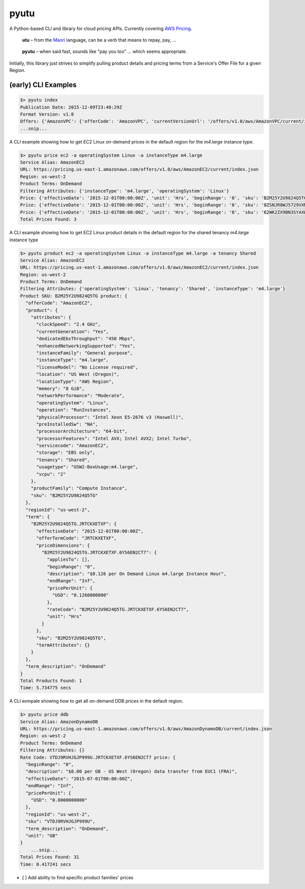 pyutu
-----
.. image:: https://img.shields.io/pypi/v/pyutu.svg
   :target: https://pypi.python.org/pypi/pyutu

.. image:: https://img.shields.io/pypi/dm/pyutu.svg
   :target: https://pypi.python.org/pypi/pyutu

.. image:: https://secure.travis-ci.org/lashex/pyutu.png?branch=master
   :target: http://travis-ci.org/lashex/pyutu

A Python-based CLI and library for cloud pricing APIs. Currently covering `AWS Pricing <http://docs.aws.amazon.com/awsaccountbilling/latest/aboutv2/price-changes.html>`_.

  **utu** – from the Maori_ language, can be a verb that means to repay, pay, ...
.. _Maori: http://maoridictionary.co.nz/word/8937

  **pyutu** – when said fast, sounds like "pay you too" ... which seems appropriate.

Initially, this library just strives to simplify pulling product details and pricing terms from a Service's Offer File for a given Region.

(early) CLI Examples
~~~~~~~~~~~~~~~~~~~~
.. code-block:: javascript

  $> pyutu index
  Publication Date: 2015-12-09T23:40:29Z
  Format Version: v1.0
  Offers: {'AmazonVPC': {'offerCode': 'AmazonVPC', 'currentVersionUrl': '/offers/v1.0/aws/AmazonVPC/current/index.json'}, ...snip...
  ...snip...

A CLI example showing how to get EC2 Linux on-demand prices in the default region for the `m4.large` instance type.

.. code-block:: javascript

  $> pyutu price ec2 -a operatingSystem Linux -a instanceType m4.large
  Service Alias: AmazonEC2
  URL: https://pricing.us-east-1.amazonaws.com/offers/v1.0/aws/AmazonEC2/current/index.json
  Region: us-west-2
  Product Terms: OnDemand
  Filtering Attributes: {'instanceType': 'm4.large', 'operatingSystem': 'Linux'}
  Price: {'effectiveDate': '2015-12-01T00:00:00Z', 'unit': 'Hrs', 'beginRange': '0', 'sku': 'B2M25Y2U9824Q5TG', 'regionId': 'us-west-2', 'pricePerUnit': {'USD': '0.1260000000'}, 'description': '$0.126 per On Demand Linux m4.large Instance Hour', 'endRange': 'Inf', 'term_description': 'OnDemand'}
  Price: {'effectiveDate': '2015-12-01T00:00:00Z', 'unit': 'Hrs', 'beginRange': '0', 'sku': '8ZSNJR8WJ5729VXM', 'regionId': 'us-west-2', 'pricePerUnit': {'USD': '0.1390000000'}, 'description': '$0.139 per Dedicated Usage Linux m4.large Instance Hour', 'endRange': 'Inf', 'term_description': 'OnDemand'}
  Price: {'effectiveDate': '2015-12-01T00:00:00Z', 'unit': 'Hrs', 'beginRange': '0', 'sku': '62WK2ZX9BN3SYAXW', 'regionId': 'us-west-2', 'pricePerUnit': {'USD': '0.0000000000'}, 'description': '$0.000 per Linux m4.large Dedicated Host Instance hour', 'endRange': 'Inf', 'term_description': 'OnDemand'}
  Total Prices Found: 3

A CLI example showing how to get EC2 Linux product details in the default region for the shared tenancy `m4.large` instance type

.. code-block:: javascript

  $> pyutu product ec2 -a operatingSystem Linux -a instanceType m4.large -a tenancy Shared
  Service Alias: AmazonEC2
  URL: https://pricing.us-east-1.amazonaws.com/offers/v1.0/aws/AmazonEC2/current/index.json
  Region: us-west-2
  Product Terms: OnDemand
  Filtering Attributes: {'operatingSystem': 'Linux', 'tenancy': 'Shared', 'instanceType': 'm4.large'}
  Product SKU: B2M25Y2U9824Q5TG product: {
    "offerCode": "AmazonEC2",
    "product": {
      "attributes": {
        "clockSpeed": "2.4 GHz",
        "currentGeneration": "Yes",
        "dedicatedEbsThroughput": "450 Mbps",
        "enhancedNetworkingSupported": "Yes",
        "instanceFamily": "General purpose",
        "instanceType": "m4.large",
        "licenseModel": "No License required",
        "location": "US West (Oregon)",
        "locationType": "AWS Region",
        "memory": "8 GiB",
        "networkPerformance": "Moderate",
        "operatingSystem": "Linux",
        "operation": "RunInstances",
        "physicalProcessor": "Intel Xeon E5-2676 v3 (Haswell)",
        "preInstalledSw": "NA",
        "processorArchitecture": "64-bit",
        "processorFeatures": "Intel AVX; Intel AVX2; Intel Turbo",
        "servicecode": "AmazonEC2",
        "storage": "EBS only",
        "tenancy": "Shared",
        "usagetype": "USW2-BoxUsage:m4.large",
        "vcpu": "2"
      },
      "productFamily": "Compute Instance",
      "sku": "B2M25Y2U9824Q5TG"
    },
    "regionId": "us-west-2",
    "term": {
      "B2M25Y2U9824Q5TG.JRTCKXETXF": {
        "effectiveDate": "2015-12-01T00:00:00Z",
        "offerTermCode": "JRTCKXETXF",
        "priceDimensions": {
          "B2M25Y2U9824Q5TG.JRTCKXETXF.6YS6EN2CT7": {
            "appliesTo": [],
            "beginRange": "0",
            "description": "$0.126 per On Demand Linux m4.large Instance Hour",
            "endRange": "Inf",
            "pricePerUnit": {
              "USD": "0.1260000000"
            },
            "rateCode": "B2M25Y2U9824Q5TG.JRTCKXETXF.6YS6EN2CT7",
            "unit": "Hrs"
          }
        },
        "sku": "B2M25Y2U9824Q5TG",
        "termAttributes": {}
      }
    },
    "term_description": "OnDemand"
  }
  Total Products Found: 1
  Time: 5.734775 secs


A CLI exmpale showing how to get all on-demand DDB prices in the default region.

.. code-block:: javascript

  $> pyutu price ddb
  Service Alias: AmazonDynamoDB
  URL: https://pricing.us-east-1.amazonaws.com/offers/v1.0/aws/AmazonDynamoDB/current/index.json
  Region: us-west-2
  Product Terms: OnDemand
  Filtering Attributes: {}
  Rate Code: VTDJ9RVHJGJP999U.JRTCKXETXF.6YS6EN2CT7 price: {
    "beginRange": "0",
    "description": "$0.00 per GB - US West (Oregon) data transfer from EUC1 (FRA)",
    "effectiveDate": "2015-07-01T00:00:00Z",
    "endRange": "Inf",
    "pricePerUnit": {
      "USD": "0.0000000000"
    },
    "regionId": "us-west-2",
    "sku": "VTDJ9RVHJGJP999U",
    "term_description": "OnDemand",
    "unit": "GB"
  }
      ...snip...
  Total Prices Found: 31
  Time: 0.417241 secs



- [ ] Add ability to find specific product families' prices